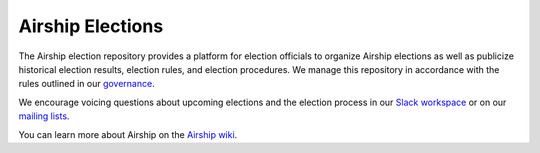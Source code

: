 Airship Elections
=================

The Airship election repository provides a platform for election officials to
organize Airship elections as well as publicize historical election results,
election rules, and election procedures. We manage this repository in
accordance with the rules outlined in our `governance`_.

We encourage voicing questions about upcoming elections and the election
process in our `Slack workspace`_ or on our `mailing lists`_.

You can learn more about Airship on the `Airship wiki`_.

.. _Airship wiki: https://wiki.openstack.org/wiki/Airship
.. _governance: https://opendev.org/airship/governance
.. _mailing lists: http://lists.airshipit.org/cgi-bin/mailman/listinfo
.. _Slack workspace: http://airshipit.org/slack
